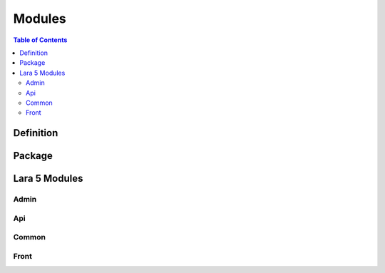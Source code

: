 ================================
 Modules
================================

.. contents:: Table of Contents


Definition
================================



Package
================================



Lara 5 Modules
================================


Admin
--------------------------------


Api
--------------------------------


Common
--------------------------------


Front
--------------------------------


